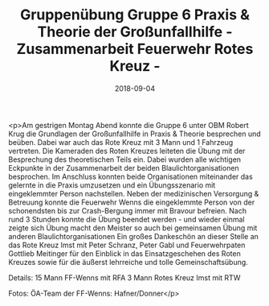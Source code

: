 #+TITLE: Gruppenübung Gruppe 6 Praxis & Theorie der Großunfallhilfe - Zusammenarbeit Feuerwehr Rotes Kreuz -
#+DATE: 2018-09-04
#+FACEBOOK_URL: https://facebook.com/ffwenns/posts/2228126320595814

<p>Am gestrigen Montag Abend konnte die Gruppe 6 unter OBM Robert Krug die Grundlagen der Großunfallhilfe in Praxis & Theorie besprechen und beüben.
Dabei war auch das Rote Kreuz mit 3 Mann und 1 Fahrzeug vertreten.
Die Kameraden des Roten Kreuzes leiteten die Übung mit der Besprechung des theoretischen Teils ein. Dabei wurden alle wichtigen Eckpunkte in der Zusammenarbeit der beiden Blaulichtorganisationen besprochen.
Im Anschluss konnten beide Organisationen miteinander das gelernte in die Praxis umzusetzen und ein Übungsszenario mit eingeklemmter Person nachstellen.
Neben der medizinischen Versorgung & Betreuung konnte die Feuerwehr Wenns die eingeklemmte Person von der schonendsten bis zur Crash-Bergung immer mit Bravour befreien.
Nach rund 3 Stunden konnte die Übung beendet werden - und wieder einmal zeigte sich Übung macht den Meister so auch bei gemeinsamen Übung mit anderen Blaulichtorganisationen 
Ein großes Dankeschön an dieser Stelle an das Rote Kreuz Imst mit Peter Schranz, Peter Gabl und Feuerwehrpaten Gottlieb Meitinger für den Einblick in das Einsatzgeschehen des Roten Kreuzes sowie für die äußerst lehrreiche und tolle Gemeinschaftsübung. 

Details:
15 Mann FF-Wenns mit RFA
3 Mann Rotes Kreuz Imst mit RTW

Fotos: ÖA-Team der FF-Wenns: Hafner/Donner</p>
